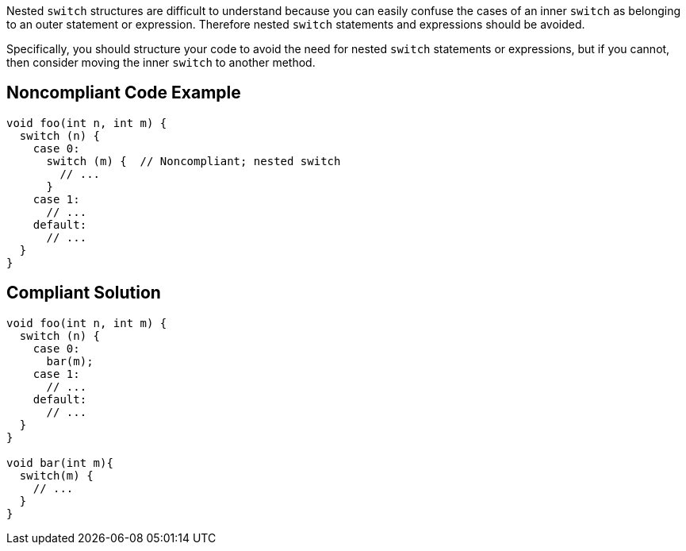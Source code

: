 Nested ``++switch++`` structures are difficult to understand because you can easily confuse the cases of an inner ``++switch++`` as belonging to an outer statement or expression. Therefore nested ``++switch++`` statements and expressions should be avoided.


Specifically, you should structure your code to avoid the need for nested ``++switch++`` statements or expressions, but if you cannot, then consider moving the inner ``++switch++`` to another method.

== Noncompliant Code Example

----
void foo(int n, int m) {
  switch (n) { 
    case 0:
      switch (m) {  // Noncompliant; nested switch
        // ...
      }
    case 1:
      // ...
    default:
      // ...
  }
}
----

== Compliant Solution

----
void foo(int n, int m) {
  switch (n) {
    case 0:
      bar(m);      
    case 1:
      // ...
    default:
      // ...
  }
}

void bar(int m){
  switch(m) {
    // ...
  }
}
----
